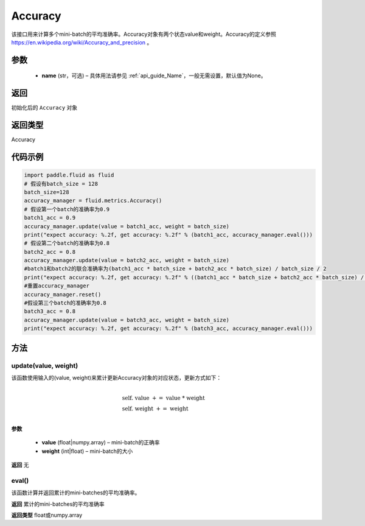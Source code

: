 .. _cn_api_fluid_metrics_Accuracy:

Accuracy
-------------------------------
.. py:class:: paddle.fluid.metrics.Accuracy(name=None)




该接口用来计算多个mini-batch的平均准确率。Accuracy对象有两个状态value和weight。Accuracy的定义参照 https://en.wikipedia.org/wiki/Accuracy_and_precision 。

参数
::::::::::::

    - **name** (str，可选) – 具体用法请参见 :ref:`api_guide_Name`，一般无需设置，默认值为None。

返回
::::::::::::
初始化后的 ``Accuracy`` 对象

返回类型
::::::::::::
Accuracy

代码示例
::::::::::::

.. code-block:: python

        import paddle.fluid as fluid
        # 假设有batch_size = 128
        batch_size=128
        accuracy_manager = fluid.metrics.Accuracy()
        # 假设第一个batch的准确率为0.9
        batch1_acc = 0.9
        accuracy_manager.update(value = batch1_acc, weight = batch_size)
        print("expect accuracy: %.2f, get accuracy: %.2f" % (batch1_acc, accuracy_manager.eval()))
        # 假设第二个batch的准确率为0.8
        batch2_acc = 0.8
        accuracy_manager.update(value = batch2_acc, weight = batch_size)
        #batch1和batch2的联合准确率为(batch1_acc * batch_size + batch2_acc * batch_size) / batch_size / 2
        print("expect accuracy: %.2f, get accuracy: %.2f" % ((batch1_acc * batch_size + batch2_acc * batch_size) / batch_size / 2, accuracy_manager.eval()))
        #重置accuracy_manager
        accuracy_manager.reset()
        #假设第三个batch的准确率为0.8
        batch3_acc = 0.8
        accuracy_manager.update(value = batch3_acc, weight = batch_size)
        print("expect accuracy: %.2f, get accuracy: %.2f" % (batch3_acc, accuracy_manager.eval()))

方法
::::::::::::
update(value, weight)
'''''''''

该函数使用输入的(value, weight)来累计更新Accuracy对象的对应状态，更新方式如下：

    .. math::
                   \\ \begin{array}{l}{\text { self. value }+=\text { value } * \text { weight }} \\ {\text { self. weight }+=\text { weight }}\end{array} \\

**参数**
    
    - **value** (float|numpy.array) – mini-batch的正确率
    - **weight** (int|float) – mini-batch的大小

**返回**
无

eval()
'''''''''

该函数计算并返回累计的mini-batches的平均准确率。

**返回**
累计的mini-batches的平均准确率

**返回类型**
float或numpy.array

